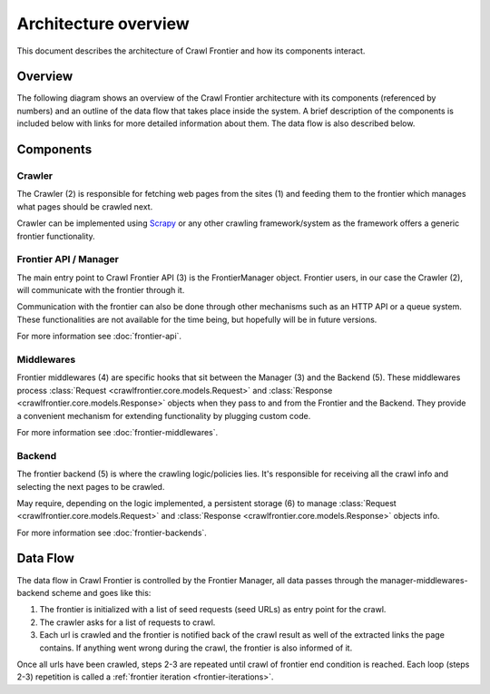 =====================
Architecture overview
=====================

This document describes the architecture of Crawl Frontier and how its components interact.

Overview
========

The following diagram shows an overview of the Crawl Frontier architecture with its components (referenced by numbers)
and an outline of the data flow that takes place inside the system. A brief description of the components is included
below with links for more detailed information about them. The data flow is also described below.

.. image:: _images/frontier_02.png
   :width: 650px
   :height: 356px

Components
==========

Crawler
-------

The Crawler (2) is responsible for fetching web pages from the sites (1) and feeding them to the frontier which manages
what pages should be crawled next.

Crawler can be implemented using `Scrapy`_ or any other crawling framework/system as the framework offers a generic
frontier functionality.

Frontier API / Manager
----------------------

The main entry point to Crawl Frontier API (3) is the FrontierManager object. Frontier users, in our case the Crawler (2),
will communicate with the frontier through it.

Communication with the frontier can also be done through other mechanisms such as an HTTP API or a queue system. These
functionalities are not available for the time being, but hopefully will be in future versions.



For more information see :doc:`frontier-api`.

Middlewares
-----------

Frontier middlewares (4) are specific hooks that sit between the Manager (3) and the Backend (5). These middlewares
process :class:`Request <crawlfrontier.core.models.Request>` and :class:`Response <crawlfrontier.core.models.Response>`
objects when they pass to and from the Frontier and the Backend. They provide a convenient mechanism for extending
functionality by plugging custom code.

For more information see :doc:`frontier-middlewares`.


Backend
-------

The frontier backend (5) is where the crawling logic/policies lies. It's responsible for receiving all the crawl info
and selecting the next pages to be crawled.

May require, depending on the logic implemented, a persistent storage (6) to manage
:class:`Request <crawlfrontier.core.models.Request>` and :class:`Response <crawlfrontier.core.models.Response>`
objects info.

For more information see :doc:`frontier-backends`.

.. _frontier-data-flow:

Data Flow
=========

The data flow in Crawl Frontier is controlled by the Frontier Manager, all data passes through the
manager-middlewares-backend scheme and goes like this:

1. The frontier is initialized with a list of seed requests (seed URLs) as entry point for the crawl.
2. The crawler asks for a list of requests to crawl.
3. Each url is crawled and the frontier is notified back of the crawl result as well of the extracted links the page contains. If anything went wrong during the crawl, the frontier is also informed of it.

Once all urls have been crawled, steps 2-3 are repeated until crawl of frontier end condition is reached.
Each loop (steps 2-3) repetition is called a :ref:`frontier iteration <frontier-iterations>`.


.. _Scrapy: http://scrapy.org/
